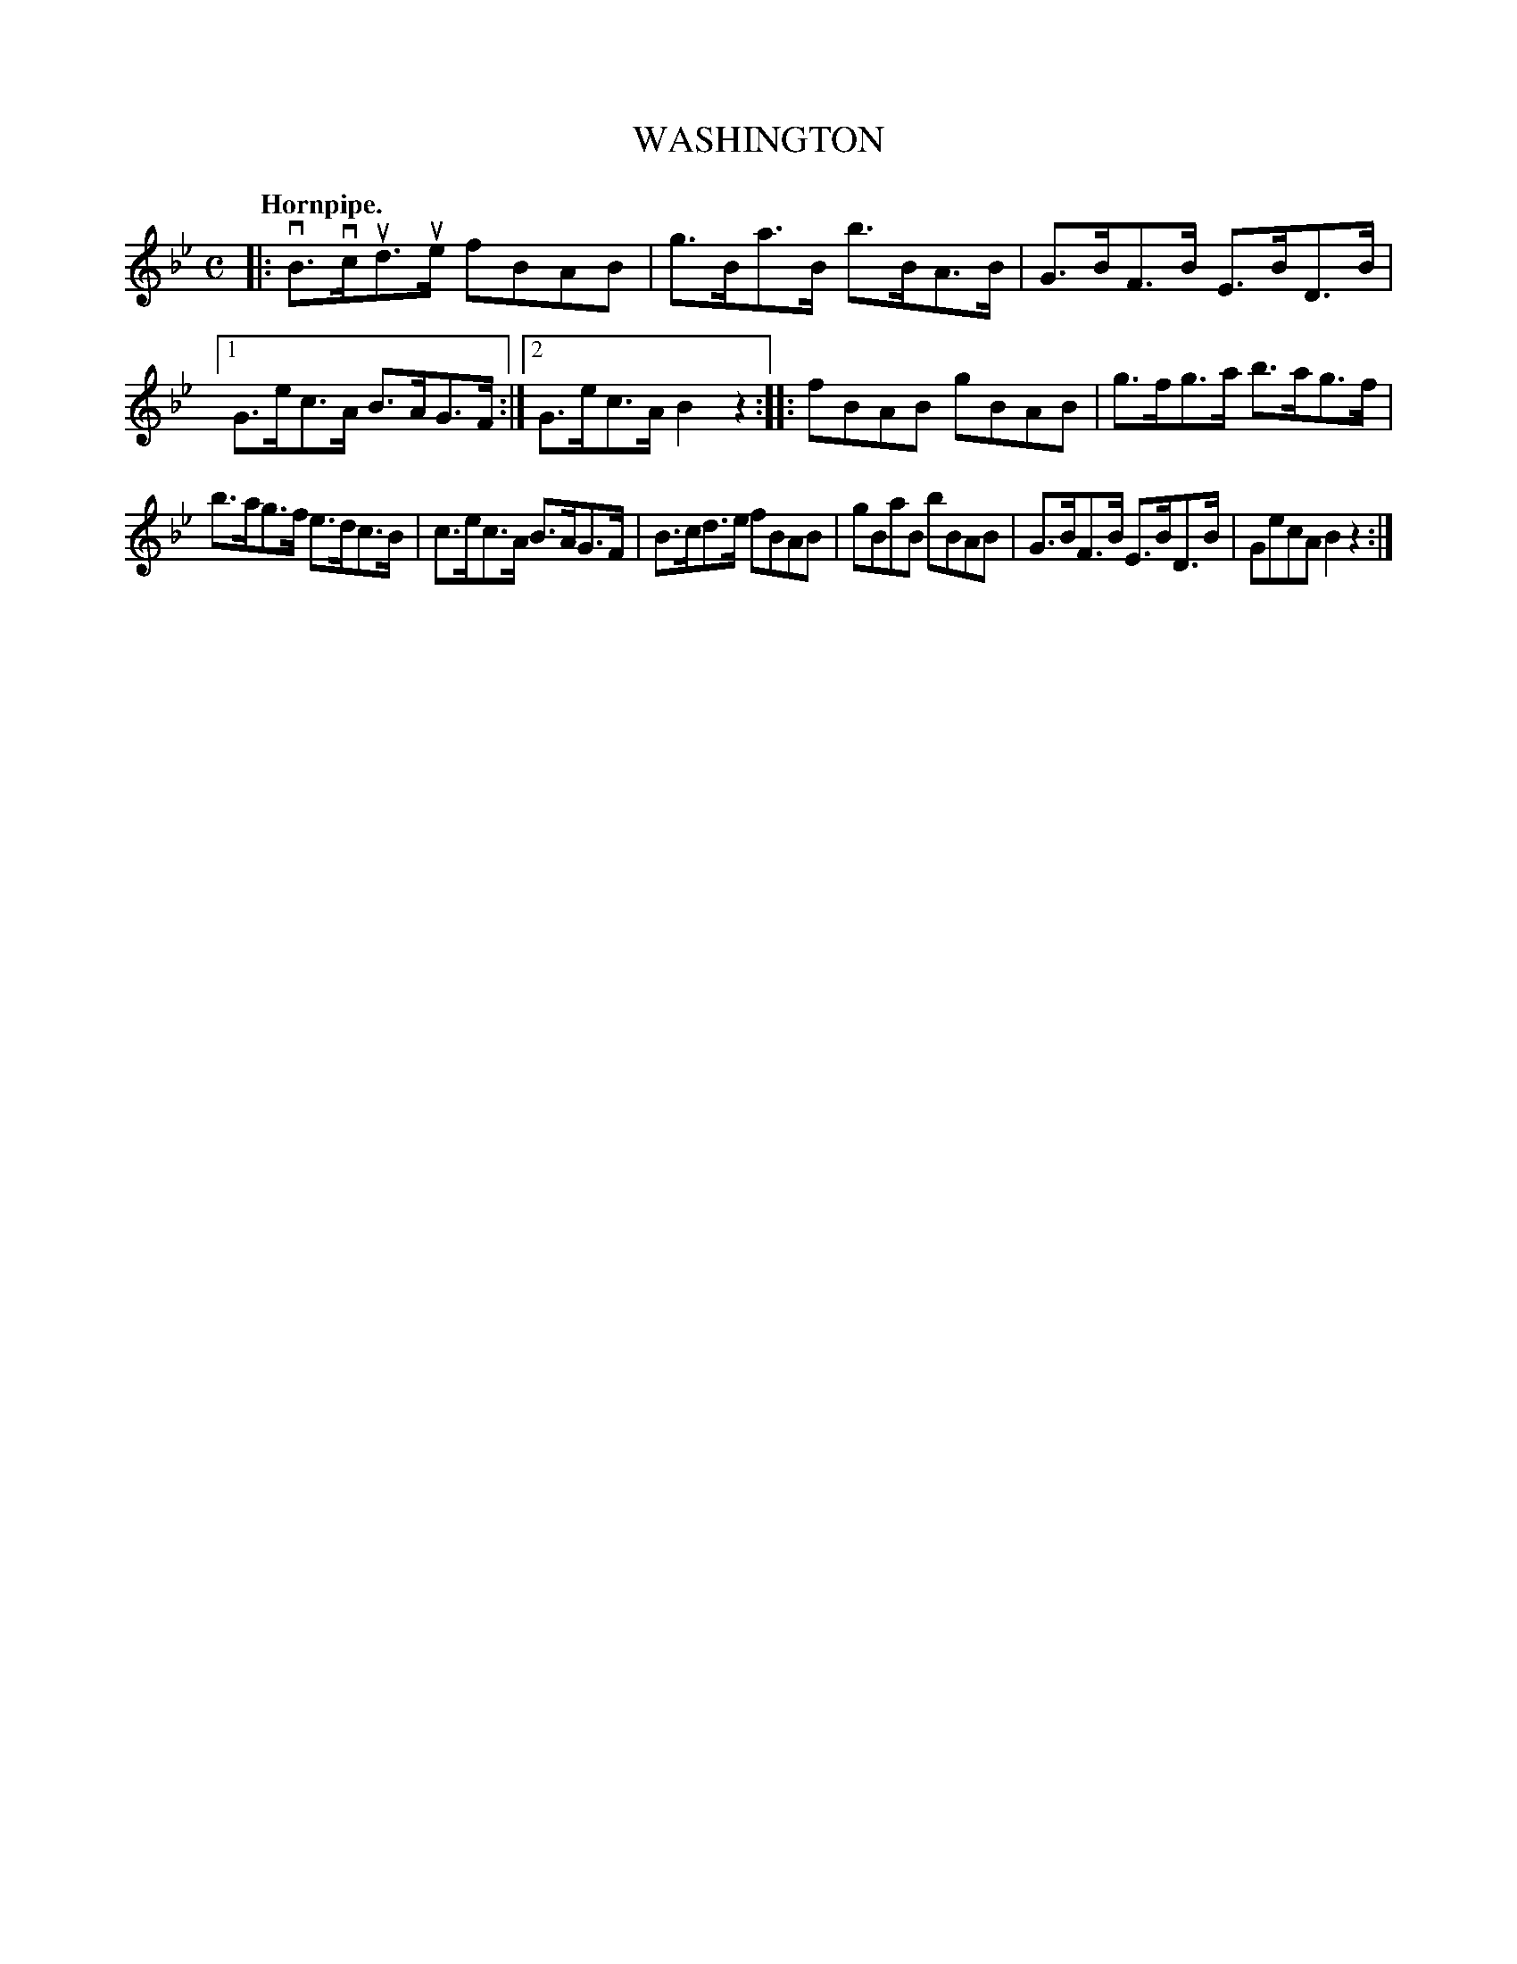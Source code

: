 X: 146131
T: WASHINGTON
Q: "Hornpipe."
R: Hornpipe.
%R: hornpipe
B: James Kerr "Merry Melodies" v.1 p.46 s.1 #31
Z: 2016 John Chambers <jc:trillian.mit.edu>
M: C
L: 1/8
K: Bb
|:\
vB>vcud>ue fBAB | g>Ba>B b>BA>B |\
G>BF>B E>BD>B |[1 G>ec>A B>AG>F :|[2 G>ec>A B2z2 ::\
fBAB gBAB | g>fg>a b>ag>f |
b>ag>f e>dc>B | c>ec>A B>AG>F |\
B>cd>e fBAB | gBaB bBAB |\
G>BF>B E>BD>B | GecA B2z2 :|
